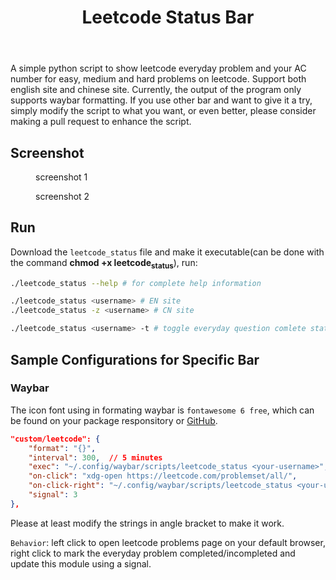 #+title: Leetcode Status Bar

A simple python script to show leetcode everyday problem and your AC number for easy, medium and hard problems on leetcode. Support both english site and chinese site. Currently, the output of the program only supports waybar formatting. If you use other bar and want to give it a try, simply modify the script to what you want, or even better, please consider making a pull request to enhance the script.

** Screenshot
#+CAPTION: screenshot 1
[[./screenshots/1.png]]

#+CAPTION: screenshot 2
[[./screenshots/2.png]]

** Run
Download the =leetcode_status= file and make it executable(can be done with the command *chmod +x leetcode_status*), run:
#+begin_src bash
./leetcode_status --help # for complete help information

./leetcode_status <username> # EN site
./leetcode_status -z <username> # CN site

./leetcode_status <username> -t # toggle everyday question comlete state
#+end_src

** Sample Configurations for Specific Bar
*** Waybar
The icon font using in formating waybar is =fontawesome 6 free=, which can be found on your package responsitory or [[https://github.com/FortAwesome/Font-Awesome/releases][GitHub]].
#+begin_src json
"custom/leetcode": {
    "format": "{}",
    "interval": 300,  // 5 minutes
    "exec": "~/.config/waybar/scripts/leetcode_status <your-username>", // FIXME
    "on-click": "xdg-open https://leetcode.com/problemset/all/",
    "on-click-right": "~/.config/waybar/scripts/leetcode_status <your-username> -t; pkill -SIGRTMIN+3 waybar", // FIXME
    "signal": 3
},
#+end_src

Please at least modify the strings in angle bracket to make it work.

=Behavior=: left click to open leetcode problems page on your default browser, right click to mark the everyday problem completed/incompleted and update this module using a signal.
